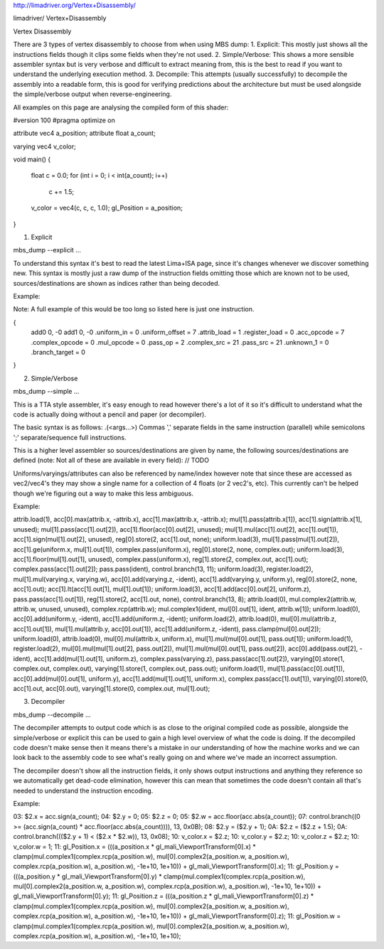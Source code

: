 http://limadriver.org/Vertex+Disassembly/

limadriver/ Vertex+Disassembly

Vertex Disassembly

There are 3 types of vertex disassembly to choose from when using MBS dump: 1. Explicit: This mostly just shows all the instructions fields though it clips some fields when they're not used. 2. Simple/Verbose: This shows a more sensible assembler syntax but is very verbose and difficult to extract meaning from, this is the best to read if you want to understand the underlying execution method. 3. Decompile: This attempts (usually successfully) to decompile the assembly into a readable form, this is good for verifying predictions about the architecture but must be used alongside the simple/verbose output when reverse-engineering.

All examples on this page are analysing the compiled form of this shader:

#version 100
#pragma optimize on

attribute vec4  a_position;
attribute float a_count;

varying vec4 v_color;



void main()
{
    float c = 0.0;
    for (int i = 0; i < int(a_count); i++)
        c += 1.5;
    v_color = vec4(c, c, c, 1.0);
    gl_Position = a_position;
}

1. Explicit

mbs_dump --explicit ...

To understand this syntax it's best to read the latest Lima+ISA page, since it's changes whenever we discover something new. This syntax is mostly just a raw dump of the instruction fields omitting those which are known not to be used, sources/destinations are shown as indices rather than being decoded.

Example:

Note: A full example of this would be too long so listed here is just one instruction.

{
    add0 0, -0
    add1 0, -0
    .uniform_in = 0
    .uniform_offset = 7
    .attrib_load = 1
    .register_load = 0
    .acc_opcode = 7
    .complex_opcode = 0
    .mul_opcode = 0
    .pass_op = 2
    .complex_src = 21
    .pass_src = 21
    .unknown_1 = 0
    .branch_target = 0
}

2. Simple/Verbose

mbs_dump --simple ...

This is a TTA style assembler, it's easy enough to read however there's a lot of it so it's difficult to understand what the code is actually doing without a pencil and paper (or decompiler).

The basic syntax is as follows: .(<args...>) Commas ',' separate fields in the same instruction (parallel) while semicolons ';' separate/sequence full instructions.

This is a higher level assembler so sources/destinations are given by name, the following sources/destinations are defined (note: Not all of these are available in every field): // TODO

Uniforms/varyings/attributes can also be referenced by name/index however note that since these are accessed as vec2/vec4's they may show a single name for a collection of 4 floats (or 2 vec2's, etc). This currently can't be helped though we're figuring out a way to make this less ambiguous.

Example:

attrib.load(1), acc[0].max(attrib.x, -attrib.x), acc[1].max(attrib.x, -attrib.x);
mul[1].pass(attrib.x[1]), acc[1].sign(attrib.x[1], unused);
mul[1].pass(acc[1].out[2]), acc[1].floor(acc[0].out[2], unused);
mul[1].mul(acc[1].out[2], acc[1].out[1]), acc[1].sign(mul[1].out[2], unused), reg[0].store(2, acc[1].out, none);
uniform.load(3), mul[1].pass(mul[1].out[2]), acc[1].ge(uniform.x, mul[1].out[1]), complex.pass(uniform.x), reg[0].store(2, none, complex.out);
uniform.load(3), acc[1].floor(mul[1].out[1], unused), complex.pass(uniform.x), reg[1].store(2, complex.out, acc[1].out);
complex.pass(acc[1].out[2]);
pass.pass(ident), control.branch(13, 11);
uniform.load(3), register.load(2), mul[1].mul(varying.x, varying.w), acc[0].add(varying.z, -ident), acc[1].add(varying.y, uniform.y), reg[0].store(2, none, acc[1].out);
acc[1].lt(acc[1].out[1], mul[1].out[1]);
uniform.load(3), acc[1].add(acc[0].out[2], uniform.z), pass.pass(acc[1].out[1]), reg[1].store(2, acc[1].out, none), control.branch(13, 8);
attrib.load(0), mul.complex2(attrib.w, attrib.w, unused, unused), complex.rcp(attrib.w);
mul.complex1(ident, mul[0].out[1], ident, attrib.w[1]);
uniform.load(0), acc[0].add(uniform.y, -ident), acc[1].add(uniform.z, -ident);
uniform.load(2), attrib.load(0), mul[0].mul(attrib.z, acc[1].out[1]), mul[1].mul(attrib.y, acc[0].out[1]), acc[1].add(uniform.z, -ident), pass.clamp(mul[0].out[2]);
uniform.load(0), attrib.load(0), mul[0].mul(attrib.x, uniform.x), mul[1].mul(mul[0].out[1], pass.out[1]);
uniform.load(1), register.load(2), mul[0].mul(mul[1].out[2], pass.out[2]), mul[1].mul(mul[0].out[1], pass.out[2]), acc[0].add(pass.out[2], -ident), acc[1].add(mul[1].out[1], uniform.z), complex.pass(varying.z), pass.pass(acc[1].out[2]), varying[0].store(1, complex.out, complex.out), varying[1].store(1, complex.out, pass.out);
uniform.load(1), mul[1].pass(acc[0].out[1]), acc[0].add(mul[0].out[1], uniform.y), acc[1].add(mul[1].out[1], uniform.x), complex.pass(acc[1].out[1]), varying[0].store(0, acc[1].out, acc[0].out), varying[1].store(0, complex.out, mul[1].out);

3. Decompiler

mbs_dump --decompile ...

The decompiler attempts to output code which is as close to the original compiled code as possible, alongside the simple/verbose or explicit this can be used to gain a high level overview of what the code is doing. If the decompiled code doesn't make sense then it means there's a mistake in our understanding of how the machine works and we can look back to the assembly code to see what's really going on and where we've made an incorrect assumption.

The decompiler doesn't show all the instruction fields, it only shows output instructions and anything they reference so we automatically get dead-code elimination, however this can mean that sometimes the code doesn't contain all that's needed to understand the instruction encoding.

Example:

03: $2.x = acc.sign(a_count);
04: $2.y = 0;
05: $2.z = 0;
05: $2.w = acc.floor(acc.abs(a_count));
07: control.branch((0 >= (acc.sign(a_count) * acc.floor(acc.abs(a_count)))), 13, 0x0B);
08: $2.y = ($2.y + 1);
0A: $2.z = ($2.z + 1.5);
0A: control.branch((($2.y + 1) < ($2.x * $2.w)), 13, 0x08);
10: v_color.x = $2.z;
10: v_color.y = $2.z;
10: v_color.z = $2.z;
10: v_color.w = 1;
11: gl_Position.x = (((a_position.x * gl_mali_ViewportTransform[0].x) * clamp(mul.complex1(complex.rcp(a_position.w), mul[0].complex2(a_position.w, a_position.w), complex.rcp(a_position.w), a_position.w), -1e+10, 1e+10)) + gl_mali_ViewportTransform[0].x);
11: gl_Position.y = (((a_position.y * gl_mali_ViewportTransform[0].y) * clamp(mul.complex1(complex.rcp(a_position.w), mul[0].complex2(a_position.w, a_position.w), complex.rcp(a_position.w), a_position.w), -1e+10, 1e+10)) + gl_mali_ViewportTransform[0].y);
11: gl_Position.z = (((a_position.z * gl_mali_ViewportTransform[0].z) * clamp(mul.complex1(complex.rcp(a_position.w), mul[0].complex2(a_position.w, a_position.w), complex.rcp(a_position.w), a_position.w), -1e+10, 1e+10)) + gl_mali_ViewportTransform[0].z);
11: gl_Position.w = clamp(mul.complex1(complex.rcp(a_position.w), mul[0].complex2(a_position.w, a_position.w), complex.rcp(a_position.w), a_position.w), -1e+10, 1e+10);
